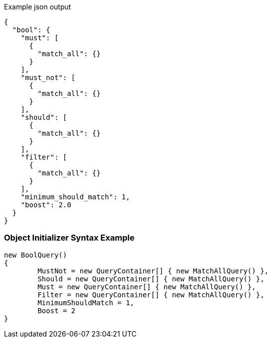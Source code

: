 :ref_current: https://www.elastic.co/guide/en/elasticsearch/reference/current

:github: https://github.com/elastic/elasticsearch-net

:imagesdir: ../../../images

[source,javascript,method="queryjson"]
.Example json output
----
{
  "bool": {
    "must": [
      {
        "match_all": {}
      }
    ],
    "must_not": [
      {
        "match_all": {}
      }
    ],
    "should": [
      {
        "match_all": {}
      }
    ],
    "filter": [
      {
        "match_all": {}
      }
    ],
    "minimum_should_match": 1,
    "boost": 2.0
  }
}
----

=== Object Initializer Syntax Example

[source,csharp,method="queryinitializer"]
----
new BoolQuery()
{
	MustNot = new QueryContainer[] { new MatchAllQuery() },
	Should = new QueryContainer[] { new MatchAllQuery() },
	Must = new QueryContainer[] { new MatchAllQuery() },
	Filter = new QueryContainer[] { new MatchAllQuery() },
	MinimumShouldMatch = 1,
	Boost = 2
}
----

